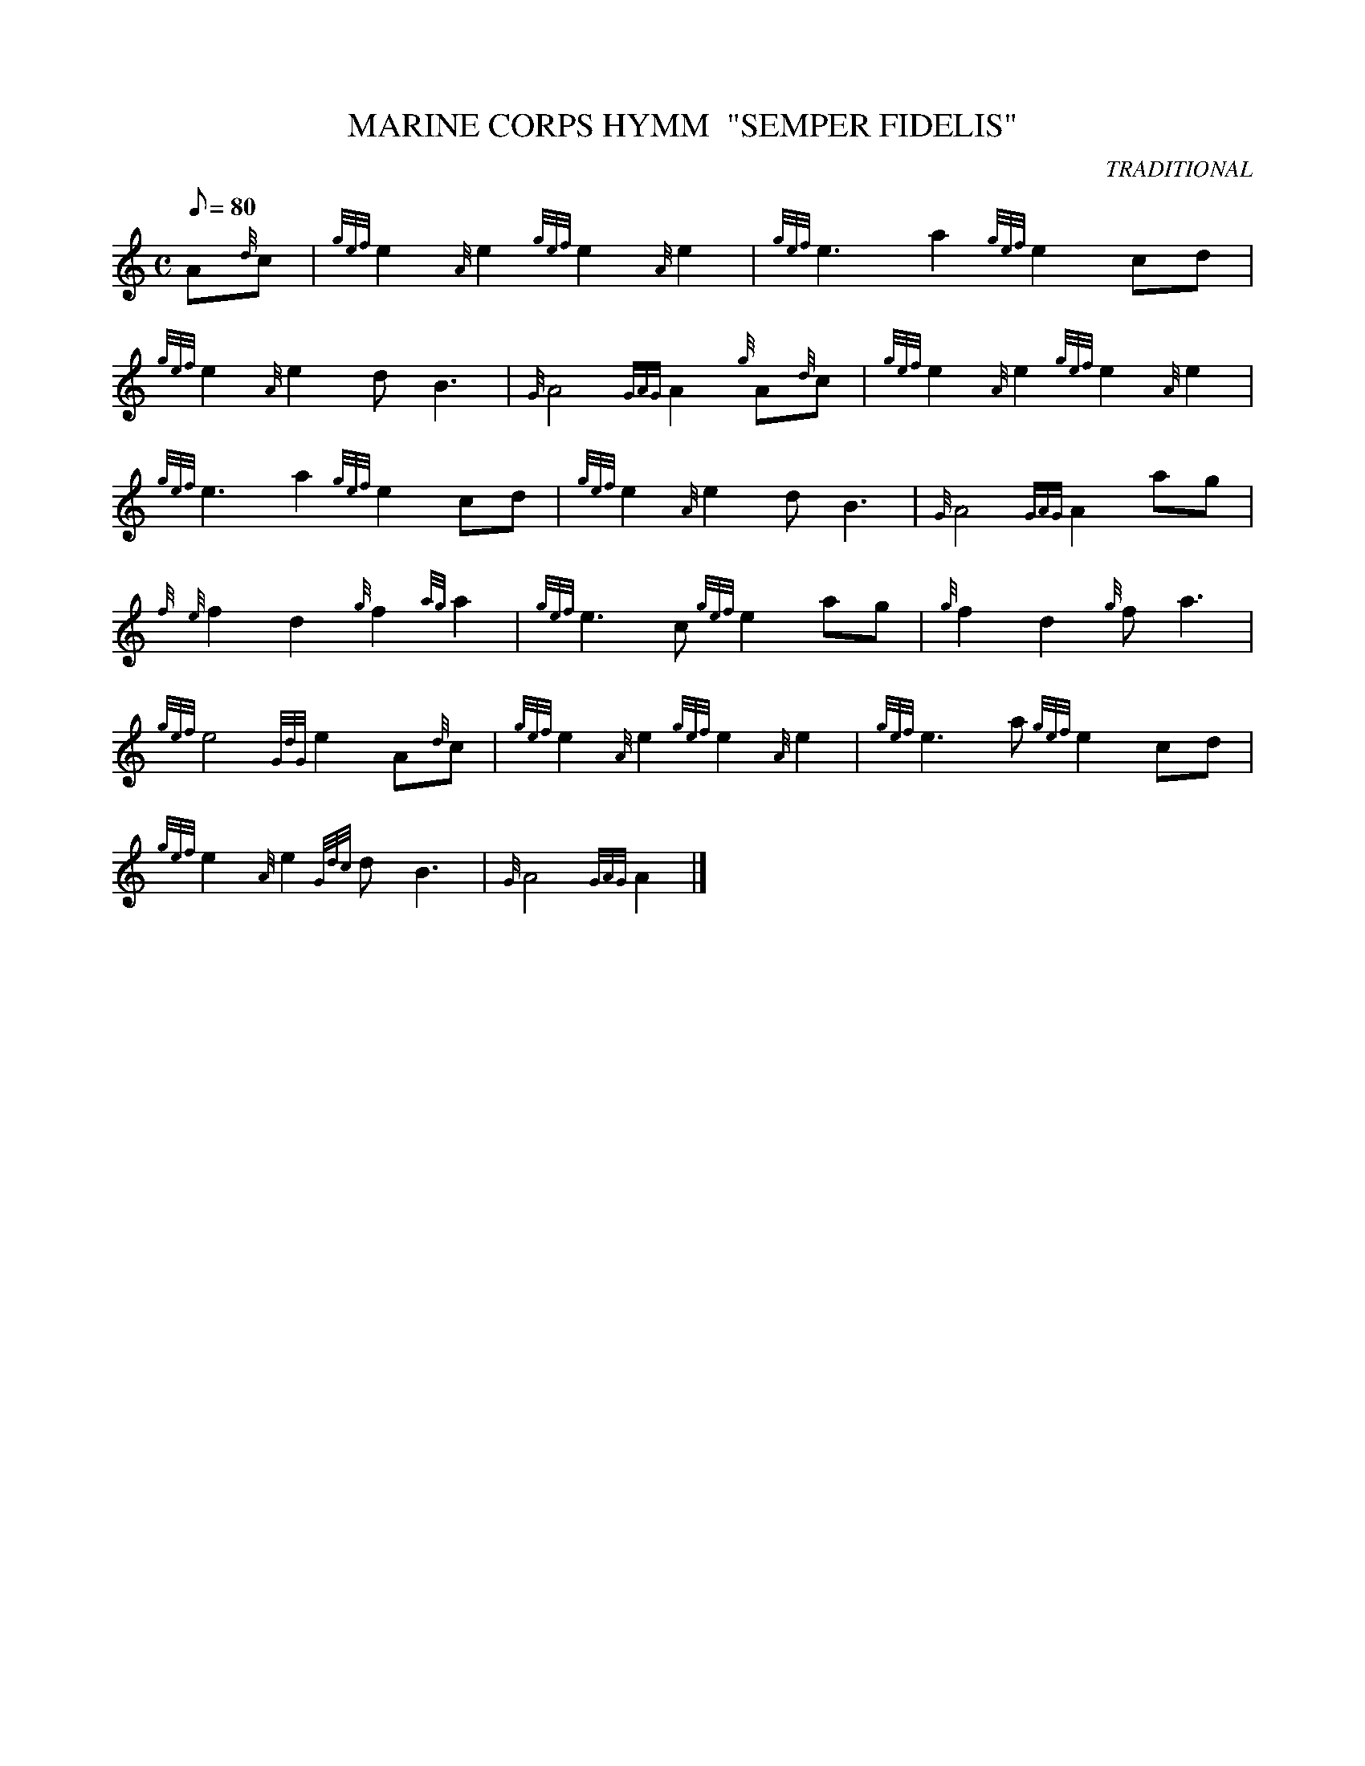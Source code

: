 X: 1
T:MARINE CORPS HYMM  "SEMPER FIDELIS"
M:C
L:1/8
Q:80
C:TRADITIONAL
S:
K:HP
A{d}c|
{gef}e2{A}e2{gef}e2{A}e2|
{gef}e3a2{gef}e2cd|  !
{gef}e2{A}e2dB3|
{G}A4{GAG}A2{g}A{d}c|
{gef}e2{A}e2{gef}e2{A}e2|  !
{gef}e3a2{gef}e2cd|
{gef}e2{A}e2dB3|
{G}A4{GAG}A2ag|  !
{f}{e}f2d2{g}f2{ag}a2|
{gef}e3c{gef}e2ag|
{g}f2d2{g}fa3|  !
{gef}e4{GdG}e2A{d}c|
{gef}e2{A}e2{gef}e2{A}e2|
{gef}e3a{gef}e2cd|  !
{gef}e2{A}e2{Gdc}dB3|
{G}A4{GAG}A2|]

